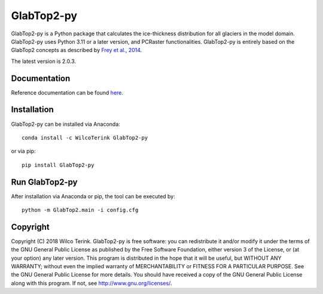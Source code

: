 GlabTop2-py
===========

GlabTop2-py is a Python package that calculates the ice-thickness distribution for
all glaciers in the model domain. GlabTop2-py uses Python 3.11 or a later version, and PCRaster functionalities. GlabTop2-py is entirely based on the
GlabTop2 concepts as described by `Frey et al., 2014 <https://www.the-cryosphere.net/8/2313/2014/tc-8-2313-2014.pdf>`_.

The latest version is 2.0.3.

Documentation
-------------

Reference documentation can be found `here <https://glabtop2-py.readthedocs.io/en/latest/>`_.

Installation
------------

GlabTop2-py can be installed via Anaconda::

   conda install -c WilcoTerink GlabTop2-py

or via pip::

   pip install GlabTop2-py
   
   
Run GlabTop2-py
---------------

After installation via Anaconda or pip, the tool can be executed by::

   python -m GlabTop2.main -i config.cfg   
   
Copyright
---------
   
Copyright (C) 2018 Wilco Terink. GlabTop2-py is free software: you can redistribute it and/or modify it under the terms of the GNU General Public License as published by the Free Software Foundation, either version 3 of the License, or (at your option) any later version. This program is distributed in the hope that it will be useful, but WITHOUT ANY WARRANTY; without even the implied warranty of MERCHANTABILITY or FITNESS FOR A PARTICULAR PURPOSE. See the GNU General Public License for more details. You should have received a copy of the GNU General Public License along with this program. If not, see `http://www.gnu.org/licenses/ <http://www.gnu.org/licenses/>`__.      